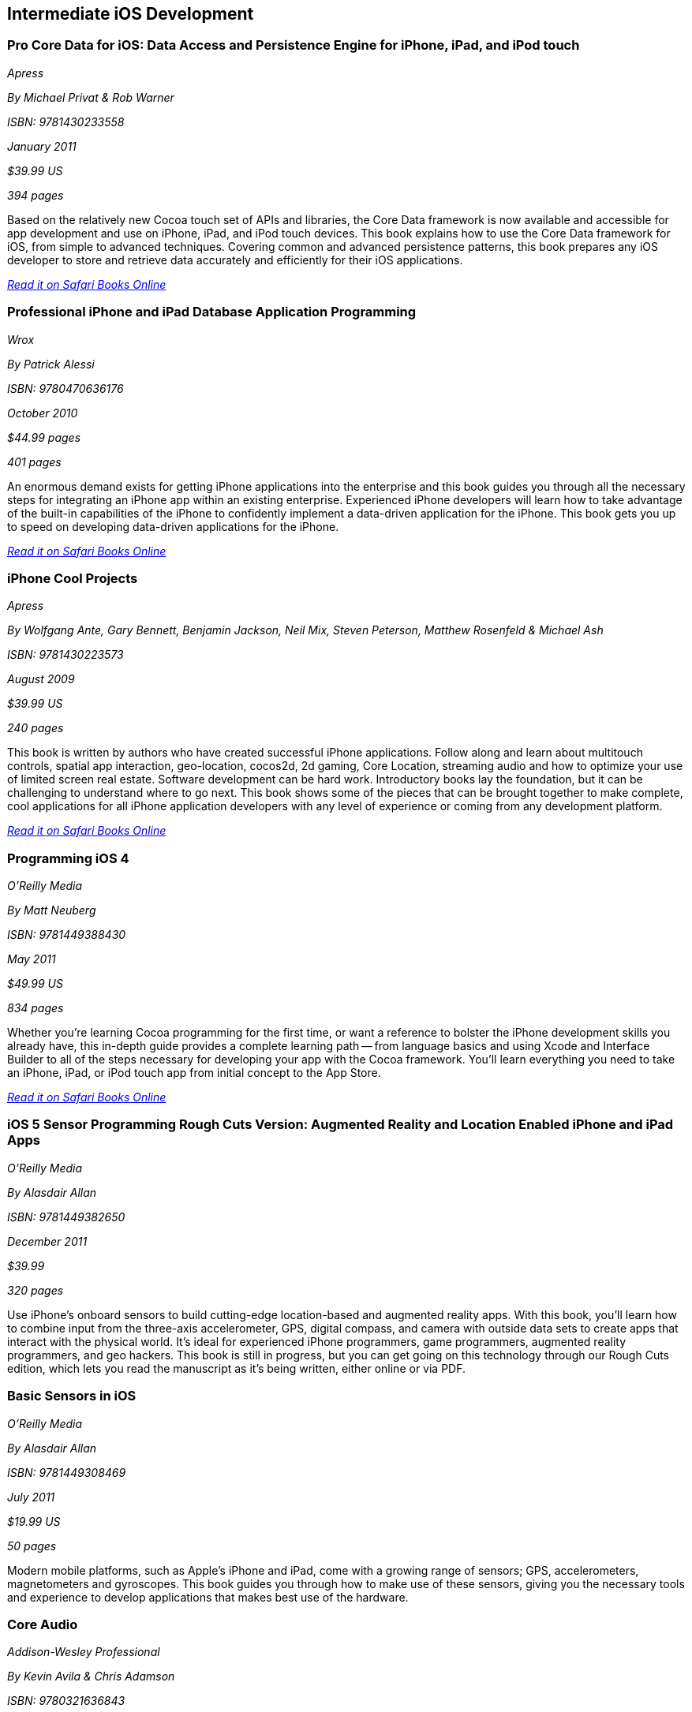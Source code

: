 == Intermediate iOS Development

=== Pro Core Data for iOS: Data Access and Persistence Engine for iPhone, iPad, and iPod touch

_Apress_

_By Michael Privat & Rob Warner_

_ISBN: 9781430233558_

_January 2011_

_$39.99 US_

_394 pages_

Based on the relatively new Cocoa touch set of APIs and libraries, the Core Data framework is now available and accessible for app development and use on iPhone, iPad, and iPod touch devices. This book explains how to use the Core Data framework for iOS, from simple to advanced techniques. Covering common and advanced persistence patterns, this book prepares any iOS developer to store and retrieve data accurately and efficiently for their iOS applications.

_http://my.safaribooksonline.com/book/programming/iphone/9781430233558?cid=1107-bibilio-ios-link[Read it on Safari Books Online]_

=== Professional iPhone and iPad Database Application Programming

_Wrox_

_By Patrick Alessi_

_ISBN: 9780470636176_

_October 2010_

_$44.99 pages_

_401 pages_

An enormous demand exists for getting iPhone applications into the enterprise and this book guides you through all the necessary steps for integrating an iPhone app within an existing enterprise. Experienced iPhone developers will learn how to take advantage of the built-in capabilities of the iPhone to confidently implement a data-driven application for the iPhone. This book gets you up to speed on developing data-driven applications for the iPhone.

_http://my.safaribooksonline.com/book/programming/iphone/9780470636176?cid=1107-bibilio-ios-link[Read it on Safari Books Online]_


=== iPhone Cool Projects

_Apress_

_By Wolfgang Ante, Gary Bennett, Benjamin Jackson, Neil Mix, Steven Peterson, Matthew Rosenfeld & Michael Ash_

_ISBN: 9781430223573_

_August 2009_

_$39.99 US_

_240 pages_

This book is written by authors who have created successful iPhone applications. Follow along and learn about multitouch controls, spatial app interaction, geo-location, cocos2d, 2d gaming, Core Location, streaming audio and how to optimize your use of limited screen real estate. Software development can be hard work. Introductory books lay the foundation, but it can be challenging to understand where to go next. This book shows some of the pieces that can be brought together to make complete, cool applications for all iPhone application developers with any level of experience or coming from any development platform.

_http://my.safaribooksonline.com/book/programming/iphone/9781430223573?cid=1107-bibilio-ios-link[Read it on Safari Books Online]_

=== Programming iOS 4

_O'Reilly Media_

_By Matt Neuberg_

_ISBN: 9781449388430_

_May 2011_

_$49.99 US_

_834 pages_

Whether you're learning Cocoa programming for the first time, or want a reference to bolster the iPhone development skills you already have, this in-depth guide provides a complete learning path -- from language basics and using Xcode and Interface Builder to all of the steps necessary for developing your app with the Cocoa framework. You'll learn everything you need to take an iPhone, iPad, or iPod touch app from initial concept to the App Store.

_http://my.safaribooksonline.com/book/programming/iphone/9781449397302?cid=1107=bibilio-ios-link[Read it on Safari Books Online]_

=== iOS 5 Sensor Programming Rough Cuts Version: Augmented Reality and Location Enabled iPhone and iPad Apps

_O'Reilly Media_

_By Alasdair Allan_

_ISBN: 9781449382650_

_December 2011_

_$39.99_

_320 pages_

Use iPhone's onboard sensors to build cutting-edge location-based and augmented reality apps. With this book, you'll learn how to combine input from the three-axis accelerometer, GPS, digital compass, and camera with outside data sets to create apps that interact with the physical world. It's ideal for experienced iPhone programmers, game programmers, augmented reality programmers, and geo hackers. This book is still in progress, but you can get going on this technology through our Rough Cuts edition, which lets you read the manuscript as it's being written, either online or via PDF.


=== Basic Sensors in iOS

_O'Reilly Media_

_By Alasdair Allan_

_ISBN: 9781449308469_

_July 2011_

_$19.99 US_

_50 pages_

Modern mobile platforms, such as Apple’s iPhone and iPad, come with a growing range of sensors; GPS, accelerometers, magnetometers and gyroscopes. This book guides you through how to make use of these sensors, giving you the necessary tools and experience to develop applications that makes best use of the hardware.

=== Core Audio

_Addison-Wesley Professional_

_By Kevin Avila & Chris Adamson_

_ISBN: 9780321636843_

_September 2011_

_$44.99_

_300 pages_

This book will teach you all you need to know about Core Audio. Core Audio lets you write applications that work directly with the uncompressed audio data captured from a microphone, perform effects on it, mix it with other audio, and play the result out to the speakers and/or convert it into a compressed format that you can then write to the file system or send over the network. Or, if you’re not developing full applications, Core Audio lets you write just the custom effect and wrap it in a plug-in called an audio unit, which lets users add your effect to their Core Audio-based applications. By the time you get to the end of this book, you’ll have an appreciation for just how much Core Audio does for you. This book assumes a working knowledge of C, including pointers, malloc(), and the usual hazards of low-level memory management. The book also assumes that you're familiar and comfortable with Xcode and programming in Objective-C.

_http://my.safaribooksonline.com/book/programming/iphone/9780321636843?cid=1107-bibilio-ios-link[Read it on Safari Books Online]_

=== Learning Quartz Composer: A Hands-on Guide to Creating Motion Graphics with Quartz Composer

_Addison-Wesley Professional_

_By Graham Robinson, Surya Buchwald_

_ISBN: 9780321636942_

_October 2011_

_$39.99 US_

_250 pages_

=== Learning Cocos2D: A Hands-On Guide to Building iOS Games with Cocos2D, Box2D, and Chipmunk

_Addison-Wesley Professional_

_By Rod Strougo & Ray Wenderlich_

_ISBN: 9780321735621_

_July 2011_

_$44.99 US_

_640 pages_

Follow along in this book to learn how to build the next great iOS game with Cocos2D. Cocos2D is the powerhouse framework behind some of the most popular games in the App Store. If you’ve played Tiny Wings, Angry Birds, Mega Jump, Trainyard, or even Super Turbo Action Pig, then you’ve played a game that uses Cocos2D or Box2D physics. The beauty of Cocos2D is its simplicity, and how it makes game development fun and easy. This book walks you through the process of building Space Viking (which is free on the App Store), a 2D scrolling game that leverages Cocos2D, Box2D, and Chipmunk. As you build Space Viking, you’ll learn everything you need to know about Cocos2D so you can create the next killer iOS game.

_http://my.safaribooksonline.com/book/programming/iphone/9780321735621?cid=1107-bibilio-ios-link[Read it on Safari Books Online]_

=== Programming iOS Sensors

_Addison-Wesley Professional_

_By Eric Busch_

_ISBN: 9780321775047_

_August 2011_

_$34.99 US_

_300 pages_

=== Learning MonoTouch: A Hands-On Guide to Building iOS Applications with C# and .NET

_Addison-Wesley Professional_

_By Michael Bluestein_

_ISBN: 9780321719928_

_July 2011_

_$44.99 US_

_448 pages_

Many .NET developers and many enterprises would like to target iOS devices, yet the learning curve and cost of moving to Objective-C precludes the practicality of this in many cases. MonoTouch brings the best of CocoaTouch and .NET under a single, extensible technology, providing the only way to develop iOS applications using .NET that can be published to the iOS App Store. This book assumes the reader is familiar with C# and .NET at least on an intermediate level and focuses on making use of existing skills, while presenting iOS-specific information in detail. After the basics are covered, the book quickly moves into more complex examples that address common use cases encountered in iOS development.

_http://my.safaribooksonline.com/book/programming/iphone/9780321719928?cid=1107-bibilio-ios-link[Read it on Safari Books Online]_

=== iPhone in Practice

_Manning_

_By Bear P. Cahill_

_ISBN: 9781935182658_

_November 2011_

_$44.99 US_

_325 pages_

Forums, blogs and even the Apple Develop site are full of hard questions and murky answers. Navigating the iOS Dev Center, iOS Provisioning Portal, and iTunes Connect can be equally frustrating. When you're building an app, you don't want vague ideas and untested theory-you want real answers to real problems. You want iPhone in Practice.

iPhone in Practice is a book written from the hard-won experience of expert mobile app developer Bear Cahill. In this unique hands-on guide, you'll explore seven real, working iPhone and iPad apps and uncover nearly 100 specific techniques to solve the specific problems you'll encounter over and over. You'll dig into the practical nuts and bolts of applying views, view controllers, table views and cells, audio, graphics, images, file structure, and so on-the foundations of almost all your apps. You'll also crack some of the more difficult issues that will set you apart from the pack.

=== iOS4 in Action

_Manning_

_By Jocelyn Harrington, Brandon Trebitowski, Christopher Allen, and Shannon Appelcline_

_ISBN: 9781617290015_

_June 2011_

_$44.99 US_

_504 pages_

iOS 4 in Action, written for Xcode 4 and using the iOS SDK 4.3, is a detailed, hands-on guide that goes from setting up your development environment, through your first coding steps, all the way to creating a polished, commercial iOS 4 application. You'll run through examples from a variety of areas including a chat client, a video game, an interactive map, and background audio. You'll also learn how the new iOS 4 features apply to your existing iOS 3 based apps. This book will help you become a confident, well-rounded iOS 4 developer.


=== More iPhone 3 Development: Tackling iPhone SDK 3

_Apress_

_By Dave Mark; Jeff LaMarche_

_ISBN: 9781430225058_

_January 2010_

_$39.99 US_

_552 pages_

This book digs deeper into Apple’s latest SDK. Best-selling authors Dave Mark and Jeff LaMarche explain concepts as only they can, covering topics like Core Data, peer-to-peer networking using GameKit and network streams, working with data from the web, MapKit, in-application e-mail, and more. All the concepts and APIs are clearly presented with code snippets you can customize and use, as you like, in your own apps. Jeff and Dave carefully step through each of the Core Data concepts and show you techniques and tips specifically for writing larger applications—offering a breadth of coverage you won't find anywhere else. This book covers a variety of networking mechanisms, from GameKit’s relatively simple BlueTooth peer-to-peer model, to the addition of Bonjour discovery and network streams, through the complexity of accessing files via the web. Whether you are a relative newcomer to iPhone development or an old hand looking to expand your horizons, there’s something for everyone in this book.

_http://my.safaribooksonline.com/book/programming/iphone/9781430225058?cid=1107-bibilio-ios-link[Read it on Safari Books Online]_

=== iPhone and iOS 4 Advanced App Development: Learn by Video (video)

_Peachpit Press_

_By Turrall video2brain_

_ISBN: 9780132808651_

_July 2011_

This innovative product uses interactive video to show iOS developers how to integrate rich features that end-users have come to expect from apps, using the iOS Core Location and Mapping features and camera data. This video reviews the main features of XCode 4 as well as the more advanced APIs available to developers. Creating Universal Apps will let users broaden their audiences to the iPhone, iPod Touch, and iPad. Experienced instructor Robert Turall presents up to four hours of exceptional video training, complete with lesson files, assessment quizzes, and review materials. The video is wrapped in a unique interface that allows the viewer to jump to any topic and also bookmark individual sections for later review.

_http://my.safaribooksonline.com/book/programming/iphone/9780132808651?cid=1107-bibilio-ios-link[See it on Safari Books Online]_

=== Geolocation in iOS

_O'Reilly Media_

_By Alasdair Allan_

_ISBN: 9781449308445_

_July 2011_

_$19.99 US_

_50 pages_

The iPhone and iPad allow user positioning via multiple methods, including GPS. The growing number of location-aware, and location-fenced, applications now arriving in the App Store make heavy use of these abilities. This book walks you through the basic tools you need to build geo-aware applications before diving into the available third-party geo-SDKs available for the iOS platform.


=== iOS and Sensor Networks

_O'Reilly Media_

_By Alasdair Allan_

_ISBN: 9781449308483_

_August 2011_

_$19.99 US_

_50 pages_

This book looks at how to integrate iOS devices into distributed sensors network, both to make use of its own on-board sensors in such networks, but also as a hub. Beyond the discussion of basic client-server architectures, and making use of the existing wireless capabilities, this book examines how to connect iOS devices to microcontroller platforms via serial connections.
